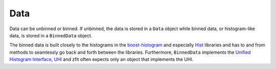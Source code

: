 Data
----

Data can be unbinned or binned.  If unbinned, the data is stored in a ``Data`` object while binned data,
or histogram-like data, is stored in a ``BinnedData`` object.

The binned data is built closely to the histograms in the
`boost-histogram <https://boost-histogram.readthedocs.io/en/latest/>`_ and especially
`Hist <https://github.com/scikit-hep/hist>`_ libraries and has to and from methods to seamlessly go back and
forth between the libraries. Furthermore, ``BinnedData`` implements the
`Unified Histogram Interface, UHI <https://github.com/scikit-hep/uhi>`_ and zfit often expects only an
object that implements the UHI.

.. autosummary::
    :toctree: _generated/data

    zfit.data.Data
    zfit.data.BinnedData
    zfit.data.RegularBinning
    zfit.data.VariableBinning
    zfit.data.SamplerData
    zfit.data.BinnedSamplerData
